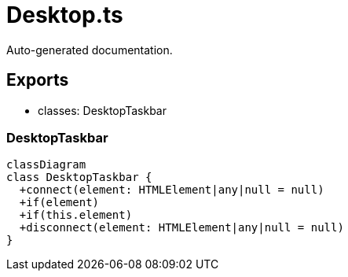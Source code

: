 = Desktop.ts
:source_path: modules/fl.ui/src/ui/taskbar/appearance/Desktop.ts

Auto-generated documentation.

== Exports
- classes: DesktopTaskbar

=== DesktopTaskbar
[mermaid]
....
classDiagram
class DesktopTaskbar {
  +connect(element: HTMLElement|any|null = null)
  +if(element)
  +if(this.element)
  +disconnect(element: HTMLElement|any|null = null)
}
....
